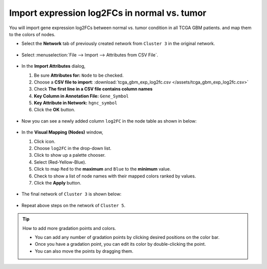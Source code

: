 ********************************************
Import expression log2FCs in normal vs. tumor 
********************************************

You will import gene expression log2FCs between normal vs. tumor condition in all TCGA GBM patients. and map them to the colors of nodes.

* Select the **Network** tab of previously created network from ``Cluster 3`` in the original network.

 .. image:: ../images/new_graph_tp53.png

* Select :menuselection:`File --> Import --> Attributes from CSV File`.

 .. image:: ../images/import_attr_menu.png

* In the **Import Attributes** dialog,

  1. Be sure **Attributes for:** ``Node`` to be checked.
  2. Choose a **CSV file to import**: :download:`tcga_gbm_exp_log2fc.csv </assets/tcga_gbm_exp_log2fc.csv>`
  3. Check **The first line in a CSV file contains column names**
  4. **Key Column in Annotation File:** ``Gene_Symbol``
  5. **Key Attribute in Network:** ``hgnc_symbol``
  6. Click the **OK** button.
  
   .. image:: ../images/import_attr_dialog.png

* Now you can see a newly added column ``log2FC`` in the node table as shown in below:

 .. image:: ../images/import_attr_col.png

* In the **Visual Mapping (Nodes)** window,

  1. Click |color-icon| icon.
  2. Choose ``log2FC`` in the drop-down list.
  3. Click |pallet-icon| to show up a palette chooser.
  4. Select |ryb-icon| (Red-Yellow-Blue).
  5. Click |invert-icon| to map ``Red`` to the **maximum** and ``Blue`` to the **minimum** value.
  6. Check |list-icon| to show a list of node names with their mapped colors ranked by values.
  7. Click the **Apply** button.
  
   .. image:: ../images/log2fc_to_color.png

* The final network of ``Cluster 3`` is shown below:

 .. image:: ../images/tp53_network_log2fc.png

* Repeat above steps on the network of ``Cluster 5``.

.. tip:: How to add more gradation points and colors.
  
  * You can add any number of gradation points by clicking desired positions on the color bar.
  * Once you have a gradation point, you can edit its color by double-clicking the point.
  * You can also move the points by dragging them.
  
  .. image:: ../images/gradation_points.png


.. |color-icon| image:: ../images/color_icon.png
.. |pallet-icon| image:: ../images/pallet_icon.png
.. |invert-icon| image:: ../images/invert_icon.png
.. |list-icon| image:: ../images/list_icon.png
.. |ryb-icon| image:: ../images/ryb_icon.png

